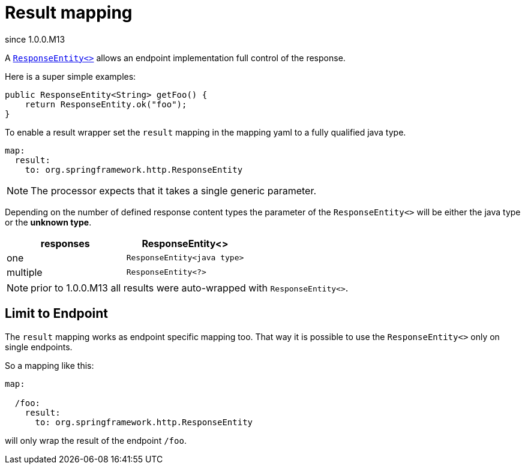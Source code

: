= Result mapping


[.badge .badge-since]+since 1.0.0.M13+


A link:{spring-responseentity}[`ResponseEntity<>`] allows an endpoint implementation full control of
the response.

Here is a super simple examples:

[source,java]
----
public ResponseEntity<String> getFoo() {
    return ResponseEntity.ok("foo");
}
----

To enable a result wrapper set the `result` mapping in the mapping yaml to a fully qualified java
type.

[source,yaml]
----
map:
  result:
    to: org.springframework.http.ResponseEntity
----

NOTE: The processor expects that it takes a single generic parameter.

Depending on the number of defined response content types the parameter of the `ResponseEntity<>`
will be either the java type or the *unknown type*.

|===
|responses | ResponseEntity<>

|one
|`ResponseEntity<java type>`

|multiple
|`ResponseEntity<?>`
|===

NOTE: prior to 1.0.0.M13 all results were auto-wrapped with `ResponseEntity<>`.


== Limit to Endpoint

The `result` mapping works as endpoint specific mapping too. That way it is possible to use the
`ResponseEntity<>` only on single endpoints.


So a mapping like this:


[source,yaml]
----
map:

  /foo:
    result:
      to: org.springframework.http.ResponseEntity
----

will only wrap the result of the endpoint `/foo`.

